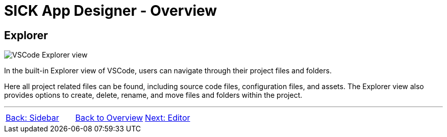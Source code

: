 = SICK App Designer - Overview

//footer: navigation
== Explorer
//TODO: Renew screenshot as soon as new icons are available
image::media/explorer.png[VSCode Explorer view] 
In the built-in Explorer view of VSCode, users can navigate through their project files and folders.

Here all project related files can be found, including source code files, configuration files, and assets. The Explorer view also provides options to create, delete, rename, and move files and folders within the project.

---
[cols="<,^,>", frame=none, grid=none]
|===
|xref:../2.1.1-Sidebar/Sidebar.adoc[Back: Sidebar]|xref:../Overview.adoc[Back to Overview]|
xref:../2.1.3-Editor/Editor.adoc[Next: Editor]
|===